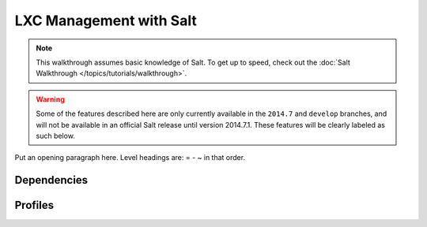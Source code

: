 .. _tutorial-lxc:

========================
LXC Management with Salt
========================

.. note::

    This walkthrough assumes basic knowledge of Salt. To get up to speed, check
    out the :doc:`Salt Walkthrough </topics/tutorials/walkthrough>`.

.. warning::

    Some of the features described here are only currently available in the
    ``2014.7`` and ``develop`` branches, and will not be available in an
    official Salt release until version 2014.7.1. These features will be
    clearly labeled as such below.

Put an opening paragraph here. Level headings are: = - ~ in that order.


Dependencies
============

.. _tutorial-lxc-profiles:

Profiles
========

